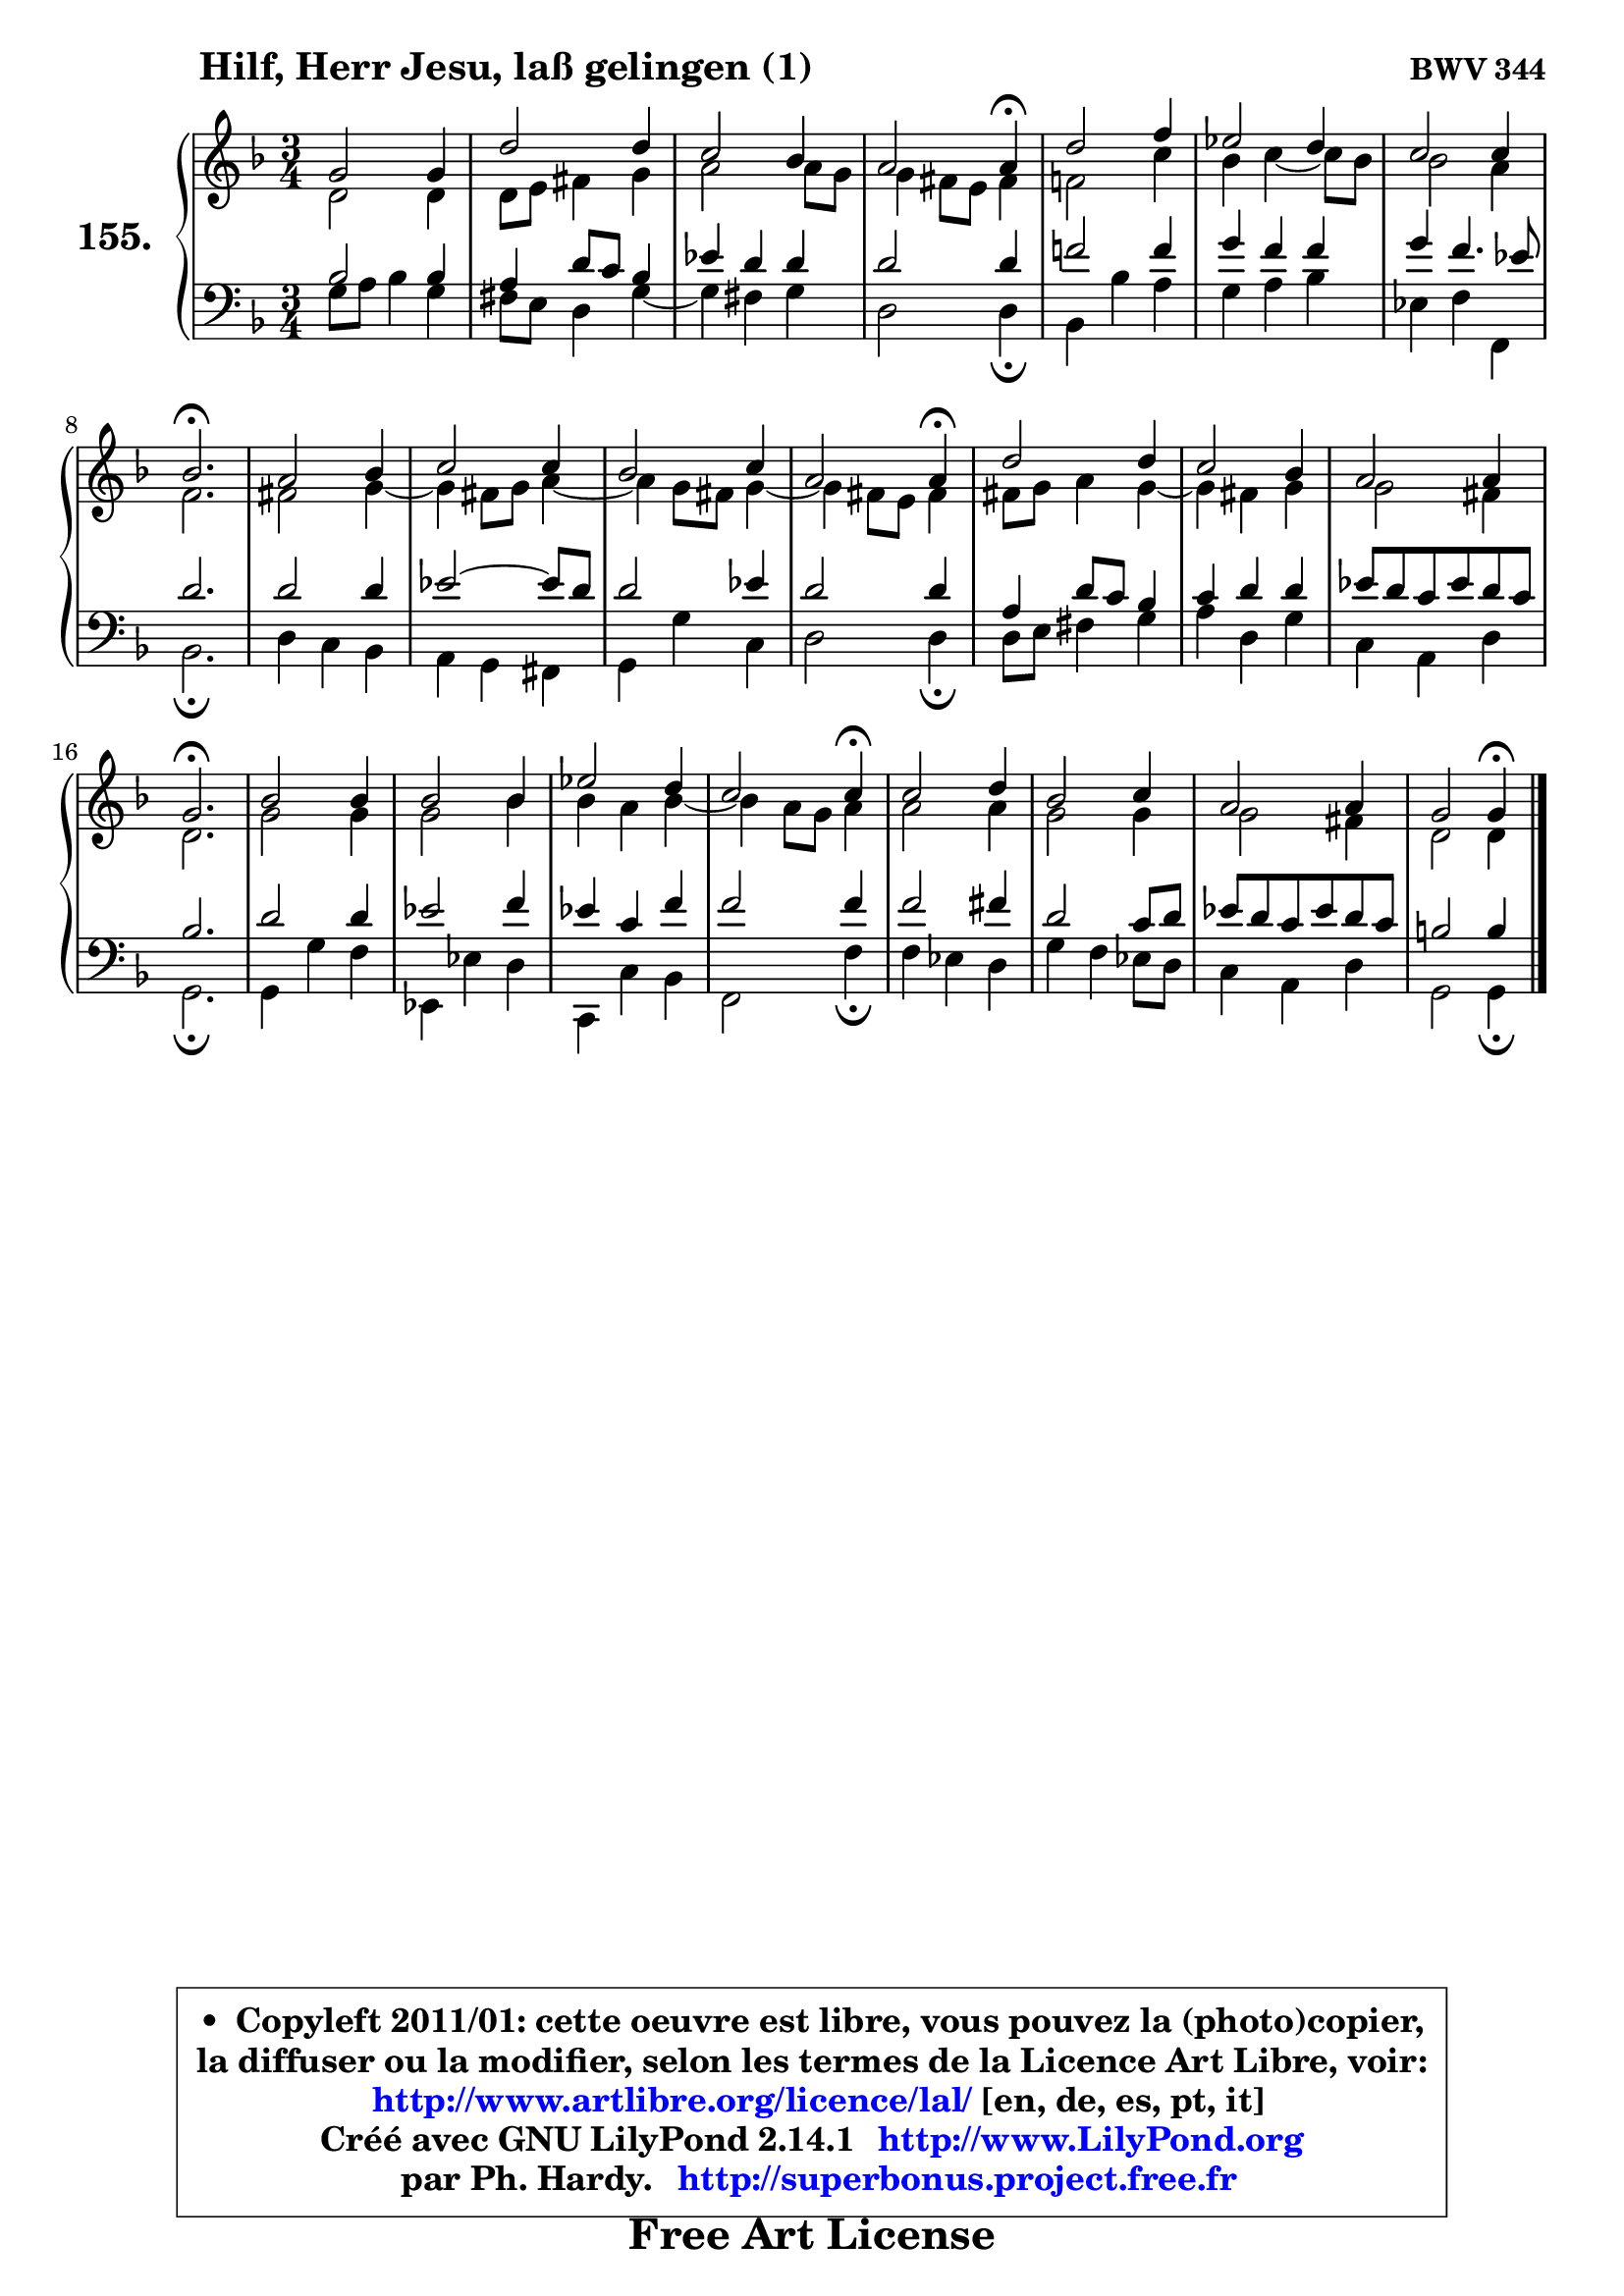 
\version "2.14.1"

    \paper {
%	system-system-spacing #'padding = #0.1
%	score-system-spacing #'padding = #0.1
%	ragged-bottom = ##f
%	ragged-last-bottom = ##f
	}

    \header {
      opus = \markup { \bold "BWV 344" }
      piece = \markup { \hspace #9 \fontsize #2 \bold "Hilf, Herr Jesu, laß gelingen (1)" }
      maintainer = "Ph. Hardy"
      maintainerEmail = "superbonus.project@free.fr"
      lastupdated = "2011/Jul/20"
      tagline = \markup { \fontsize #3 \bold "Free Art License" }
      copyright = \markup { \fontsize #3  \bold   \override #'(box-padding .  1.0) \override #'(baseline-skip . 2.9) \box \column { \center-align { \fontsize #-2 \line { • \hspace #0.5 Copyleft 2011/01: cette oeuvre est libre, vous pouvez la (photo)copier, } \line { \fontsize #-2 \line {la diffuser ou la modifier, selon les termes de la Licence Art Libre, voir: } } \line { \fontsize #-2 \with-url #"http://www.artlibre.org/licence/lal/" \line { \fontsize #1 \hspace #1.0 \with-color #blue http://www.artlibre.org/licence/lal/ [en, de, es, pt, it] } } \line { \fontsize #-2 \line { Créé avec GNU LilyPond 2.14.1 \with-url #"http://www.LilyPond.org" \line { \with-color #blue \fontsize #1 \hspace #1.0 \with-color #blue http://www.LilyPond.org } } } \line { \hspace #1.0 \fontsize #-2 \line {par Ph. Hardy. } \line { \fontsize #-2 \with-url #"http://superbonus.project.free.fr" \line { \fontsize #1 \hspace #1.0 \with-color #blue http://superbonus.project.free.fr } } } } } }

	  }

  guidemidi = {
        R2. |
        R2. |
        R2. |
        r2 \tempo 4 = 30 r4 \tempo 4 = 78 |
        R2. |
        R2. |
        R2. |
        \tempo 4 = 40 r2. \tempo 4 = 78 |
        R2. |
        R2. |
        R2. |
        r2 \tempo 4 = 30 r4 \tempo 4 = 78 |
        R2. |
        R2. |
        R2. |
        \tempo 4 = 40 r2. \tempo 4 = 78 |
        R2. |
        R2. |
        R2. |
        r2 \tempo 4 = 30 r4 \tempo 4 = 78 |
        R2. |
        R2. |
        R2. |
        r2 \tempo 4 = 30 r4 |
	}

  upper = {
	\time 3/4
	\key g \dorian % f \major
	\clef treble
	\voiceOne
	<< { 
	% SOPRANO
	\set Voice.midiInstrument = "acoustic grand"
	\relative c'' {
        g2 g4 |
        d'2 d4 |
        c2 bes4 |
        a2 a4\fermata |
        d2 f4 |
        es2 d4 |
        c2 c4 |
        bes2.\fermata |
        a2 bes4 |
        c2 c4 |
        bes2 c4 |
        a2 a4\fermata |
        d2 d4 |
        c2 bes4 |
        a2 a4 |
        g2.\fermata |
        bes2 bes4 |
        bes2 bes4 |
        es2 d4 |
        c2 c4\fermata |
        c2 d4 |
        bes2 c4 |
        a2 a4 |
        g2 g4\fermata |
        \bar "|."
	} % fin de relative
	}

	\context Voice="1" { \voiceTwo 
	% ALTO
	\set Voice.midiInstrument = "acoustic grand"
	\relative c' {
        d2 d4 |
        d8 e fis4 g |
        a2 a8 g |
        g4 fis8 e fis4 |
        f!2 c'4 |
        bes4 c4 ~ c8 bes |
        bes2 a4 |
        f2. |
        fis2 g4 ~ |
	g4 fis8 g a4 ~ |
	a4 g8 fis g4 ~ |
	g4 fis8 e fis4 |
        fis8 g a4 g4 ~ |
	g4 fis4 g |
        g2 fis4 |
        d2. |
        g2 g4 |
        g2 bes4 |
        bes4 a bes4 ~ |
	bes4 a8 g a4 |
        a2 a4 |
        g2 g4 |
        g2 fis4 |
        d2 d4 |
        \bar "|."
	} % fin de relative
	\oneVoice
	} >>
	}

    lower = {
	\time 3/4
	\key g \dorian % f \major
	\clef bass
	\voiceOne
	<< { 
	% TENOR
	\set Voice.midiInstrument = "acoustic grand"
	\relative c' {
        bes2 bes4 |
        a4 d8 c bes4 |
        es4 d d |
        d2 d4 |
        f!2 f4 |
        g4 f f |
        g4 f4. es8 |
        d2. |
        d2 d4 |
        es2 ~ es8 d |
        d2 es4 |
        d2 d4 |
        a4 d8 c bes4 |
        c4 d d |
        es8 d c es d c |
        bes2. |
        d2 d4 |
        es2 f4 |
        es4 c f |
        f2 f4 |
        f2 fis4 |
        d2 c8 d |
        es8 d c es d c |
        b2 b4 |
        \bar "|."
	} % fin de relative
	}
	\context Voice="1" { \voiceTwo 
	% BASS
	\set Voice.midiInstrument = "acoustic grand"
	\relative c' {

        g8 a bes4 g |
        fis8 e d4 g4 ~ |
	g4 fis4 g |
        d2 d4\fermata |
        bes4 bes' a |
        g4 a bes |
        es,4 f f, |
        bes2.\fermata |
        d4 c bes |
        a4 g fis |
        g4 g' c, |
        d2 d4\fermata |
        d8 e fis4 g |
        a4 d, g |
        c,4 a d |
        g,2.\fermata |
        g4 g' f |
        es,4 es' d |
        c,4 c' bes |
        f2 f'4\fermata |
        f4 es d |
        g4 f es8 d |
        c4 a d |
        g,2 g4\fermata |
        \bar "|."
	} % fin de relative
	\oneVoice
	} >>
	}


    \score { 

	\new PianoStaff <<
	\set PianoStaff.instrumentName = \markup { \bold \huge "155." }
	\new Staff = "upper" \upper
	\new Staff = "lower" \lower
	>>

    \layout {
%	ragged-last = ##f
	   }

         } % fin de score

  \score {
    \unfoldRepeats { << \guidemidi \upper \lower >> }
    \midi {
    \context {
     \Staff
      \remove "Staff_performer"
               }

     \context {
      \Voice
       \consists "Staff_performer"
                }

     \context { 
      \Score
      tempoWholesPerMinute = #(ly:make-moment 78 4)
		}
	    }
	}

